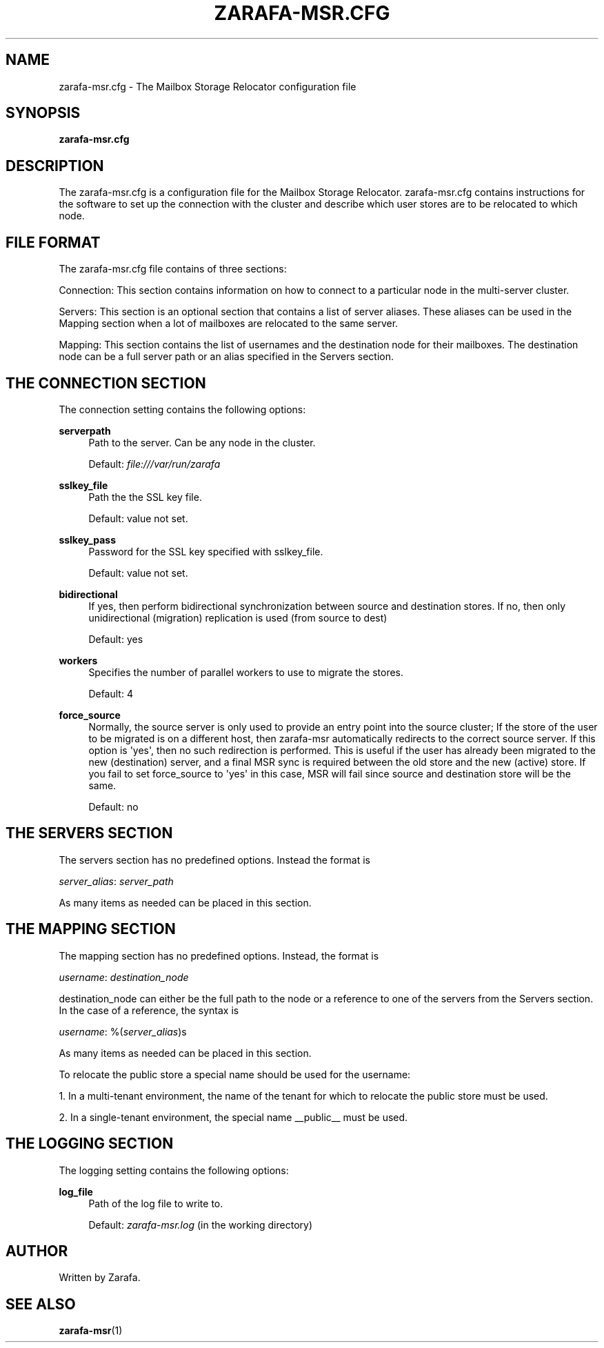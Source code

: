 '\" t
.\"     Title: zarafa-msr.cfg
.\"    Author: [see the "Author" section]
.\" Generator: DocBook XSL Stylesheets v1.75.2 <http://docbook.sf.net/>
.\"      Date: August 2011
.\"    Manual: Zarafa user reference
.\"    Source: Zarafa 7.1
.\"  Language: English
.\"
.TH "ZARAFA\-MSR\&.CFG" "5" "August 2011" "Zarafa 7.1" "Zarafa user reference"
.\" -----------------------------------------------------------------
.\" * Define some portability stuff
.\" -----------------------------------------------------------------
.\" ~~~~~~~~~~~~~~~~~~~~~~~~~~~~~~~~~~~~~~~~~~~~~~~~~~~~~~~~~~~~~~~~~
.\" http://bugs.debian.org/507673
.\" http://lists.gnu.org/archive/html/groff/2009-02/msg00013.html
.\" ~~~~~~~~~~~~~~~~~~~~~~~~~~~~~~~~~~~~~~~~~~~~~~~~~~~~~~~~~~~~~~~~~
.ie \n(.g .ds Aq \(aq
.el       .ds Aq '
.\" -----------------------------------------------------------------
.\" * set default formatting
.\" -----------------------------------------------------------------
.\" disable hyphenation
.nh
.\" disable justification (adjust text to left margin only)
.ad l
.\" -----------------------------------------------------------------
.\" * MAIN CONTENT STARTS HERE *
.\" -----------------------------------------------------------------
.SH "NAME"
zarafa-msr.cfg \- The Mailbox Storage Relocator configuration file
.SH "SYNOPSIS"
.PP
\fBzarafa\-msr\&.cfg\fR
.SH "DESCRIPTION"
.PP
The
zarafa\-msr\&.cfg
is a configuration file for the Mailbox Storage Relocator\&.
zarafa\-msr\&.cfg
contains instructions for the software to set up the connection with the cluster and describe which user stores are to be relocated to which node\&.
.SH "FILE FORMAT"
.PP
The
zarafa\-msr\&.cfg
file contains of three sections:
.PP
Connection: This section contains information on how to connect to a particular node in the multi\-server cluster\&.
.PP
Servers: This section is an optional section that contains a list of server aliases\&. These aliases can be used in the Mapping section when a lot of mailboxes are relocated to the same server\&.
.PP
Mapping: This section contains the list of usernames and the destination node for their mailboxes\&. The destination node can be a full server path or an alias specified in the Servers section\&.
.SH "THE CONNECTION SECTION"
.PP
The connection setting contains the following options:
.PP
\fBserverpath\fR
.RS 4
Path to the server\&. Can be any node in the cluster\&.
.sp
Default:
\fIfile:///var/run/zarafa\fR
.RE
.PP
\fBsslkey_file\fR
.RS 4
Path the the SSL key file\&.
.sp
Default: value not set\&.
.RE
.PP
\fBsslkey_pass\fR
.RS 4
Password for the SSL key specified with sslkey_file\&.
.sp
Default: value not set\&.
.RE
.PP
\fBbidirectional\fR
.RS 4
If yes, then perform bidirectional synchronization between source and destination stores\&. If no, then only unidirectional (migration) replication is used (from source to dest)
.sp
Default: yes
.RE
.PP
\fBworkers\fR
.RS 4
Specifies the number of parallel workers to use to migrate the stores\&.
.sp
Default: 4
.RE
.PP
\fBforce_source\fR
.RS 4
Normally, the source server is only used to provide an entry point into the source cluster; If the store of the user to be migrated is on a different host, then zarafa\-msr automatically redirects to the correct source server\&. If this option is \*(Aqyes\*(Aq, then no such redirection is performed\&. This is useful if the user has already been migrated to the new (destination) server, and a final MSR sync is required between the old store and the new (active) store\&. If you fail to set force_source to \*(Aqyes\*(Aq in this case, MSR will fail since source and destination store will be the same\&.
.sp
Default: no
.RE
.SH "THE SERVERS SECTION"
.PP
The servers section has no predefined options\&. Instead the format is
.PP
\fIserver_alias\fR:
\fIserver_path\fR
.PP
As many items as needed can be placed in this section\&.
.SH "THE MAPPING SECTION"
.PP
The mapping section has no predefined options\&. Instead, the format is
.PP
\fIusername\fR:
\fIdestination_node\fR
.PP
destination_node can either be the full path to the node or a reference to one of the servers from the Servers section\&. In the case of a reference, the syntax is
.PP
\fIusername\fR: %(\fIserver_alias\fR)s
.PP
As many items as needed can be placed in this section\&.
.PP
To relocate the public store a special name should be used for the username:
.PP
1\&. In a multi\-tenant environment, the name of the tenant for which to relocate the public store must be used\&.
.PP
2\&. In a single\-tenant environment, the special name __public__ must be used\&.
.SH "THE LOGGING SECTION"
.PP
The logging setting contains the following options:
.PP
\fBlog_file\fR
.RS 4
Path of the log file to write to\&.
.sp
Default:
\fIzarafa\-msr\&.log\fR
(in the working directory)
.RE
.SH "AUTHOR"
.PP
Written by Zarafa\&.
.SH "SEE ALSO"
.PP

\fBzarafa-msr\fR(1)
